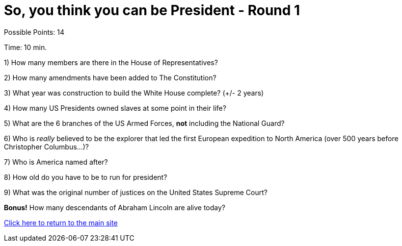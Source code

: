 = So, you think you can be President - Round 1

Possible Points: 14

Time: 10 min.

1) How many members are there in the House of Representatives?

2) How many amendments have been added to The Constitution?

3) What year was construction to build the White House complete? (+/- 2 years)

4) How many US Presidents owned slaves at some point in their life?

5) What are the 6 branches of the US Armed Forces, *not* including the National Guard?

6) Who is _really_ believed to be the explorer that led the first European expedition to North America (over 500 years before Christopher Columbus...)? 

7) Who is America named after?

8) How old do you have to be to run for president?

9) What was the original number of justices on the United States Supreme Court?

*Bonus!* How many descendants of Abraham Lincoln are alive today?

link:../../../index.html[Click here to return to the main site]

